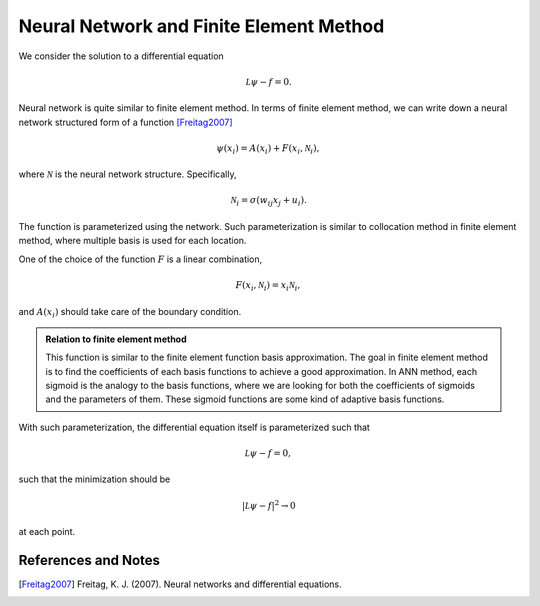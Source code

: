 Neural Network and Finite Element Method
==============================================

We consider the solution to a differential equation

.. math::
   \mathcal L \psi - f = 0.

Neural network is quite similar to finite element method. In terms of finite element method, we can write down a neural network structured form of a function [Freitag2007]_

.. math::
   \psi(x_i) = A(x_i) + F(x_i, \mathcal N_i),

where :math:`\mathcal N` is the neural network structure. Specifically,

.. math::
   \mathcal N_i = \sigma( w_{ij} x_j + u_i ).


The function is parameterized using the network. Such parameterization is similar to collocation method in finite element method, where multiple basis is used for each location.


One of the choice of the function :math:`F` is a linear combination,

.. math::
   F(x_i, \mathcal N_i) = x_i \mathcal N_i,

and :math:`A(x_i)` should take care of the boundary condition.


.. admonition:: Relation to finite element method
   :class: note

   This function is similar to the finite element function basis approximation. The goal in finite element method is to find the coefficients of each basis functions to achieve a good approximation. In ANN method, each sigmoid is the analogy to the basis functions, where we are looking for both the coefficients of sigmoids and the parameters of them. These sigmoid functions are some kind of adaptive basis functions.



With such parameterization, the differential equation itself is parameterized such that

.. math::
   \mathcal L \psi - f = 0,

such that the minimization should be

.. math::
   \lvert \mathcal L \psi - f \rvert^2 \to 0

at each point.





References and Notes
-----------------------

.. [Freitag2007] Freitag, K. J. (2007). Neural networks and differential equations.
